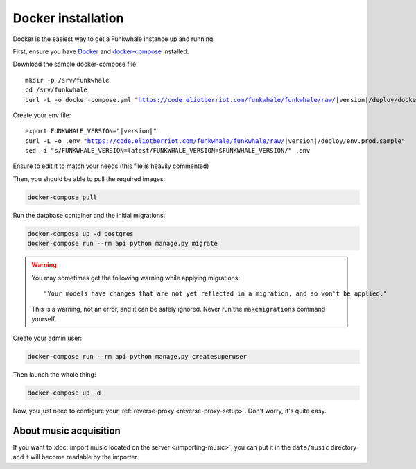 Docker installation
====================

Docker is the easiest way to get a Funkwhale instance up and running.

First, ensure you have `Docker <https://docs.docker.com/engine/installation/>`_ and `docker-compose <https://github.com/docker/compose/releases>`_ installed.

Download the sample docker-compose file:

.. parsed-literal::

    mkdir -p /srv/funkwhale
    cd /srv/funkwhale
    curl -L -o docker-compose.yml "https://code.eliotberriot.com/funkwhale/funkwhale/raw/|version|/deploy/docker-compose.yml"

Create your env file:

.. parsed-literal::

    export FUNKWHALE_VERSION="|version|"
    curl -L -o .env "https://code.eliotberriot.com/funkwhale/funkwhale/raw/|version|/deploy/env.prod.sample"
    sed -i "s/FUNKWHALE_VERSION=latest/FUNKWHALE_VERSION=$FUNKWHALE_VERSION/" .env

Ensure to edit it to match your needs (this file is heavily commented)

Then, you should be able to pull the required images:

.. code-block:: bash

    docker-compose pull

Run the database container and the initial migrations:

.. code-block:: bash

    docker-compose up -d postgres
    docker-compose run --rm api python manage.py migrate

.. warning::

    You may sometimes get the following warning while applying migrations::

        "Your models have changes that are not yet reflected in a migration, and so won't be applied."

    This is a warning, not an error, and it can be safely ignored.
    Never run the ``makemigrations`` command yourself.

Create your admin user:

.. code-block:: bash

    docker-compose run --rm api python manage.py createsuperuser

Then launch the whole thing:

.. code-block:: bash

    docker-compose up -d

Now, you just need to configure your :ref:`reverse-proxy <reverse-proxy-setup>`. Don't worry, it's quite easy.

About music acquisition
-----------------------

If you want to :doc:`import music located on the server </importing-music>`, you can put it in the ``data/music`` directory and it will become readable by the importer.
